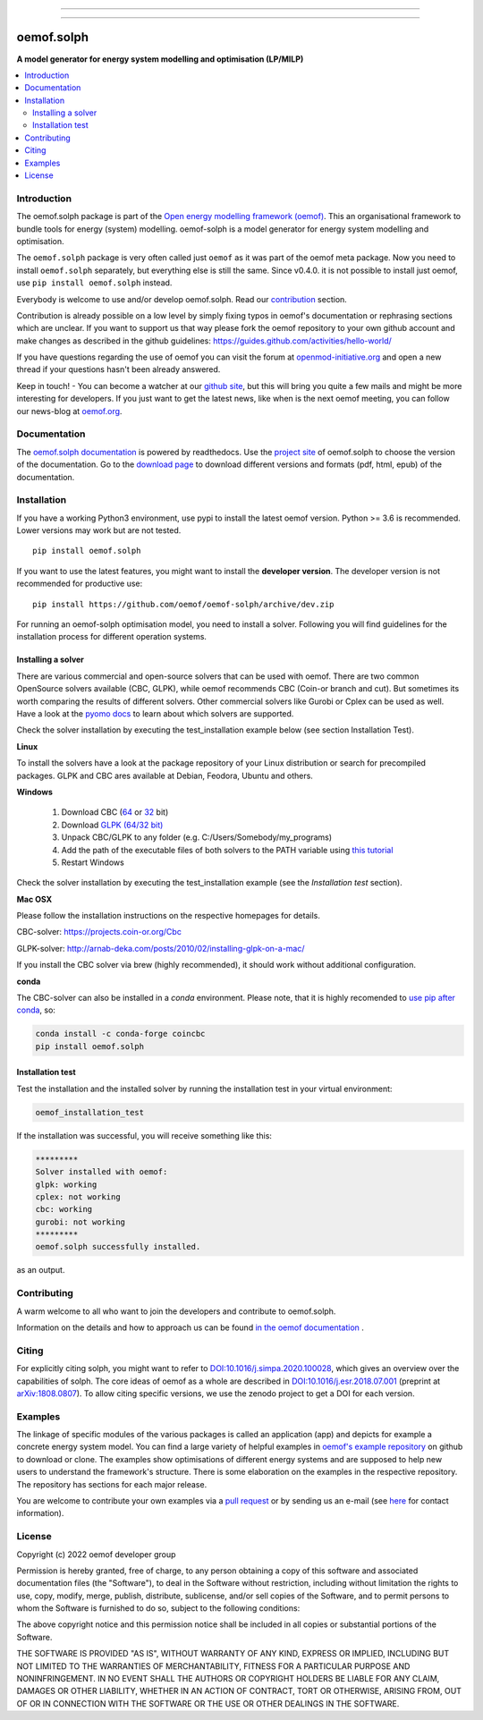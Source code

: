 
|tox-pytest| |tox-checks| |appveyor| |coveralls| |codecov|

|scrutinizer| |codacy| |codeclimate| |requires|

|wheel| |packaging| |supported-versions|

|docs| |zenodo|

|version| |commits-since| |meeting| |chat|


------------------------------

.. |tox-pytest| image:: https://github.com/oemof/oemof-solph/workflows/tox%20pytests/badge.svg?branch=dev
     :target: https://github.com/oemof/oemof-solph/actions?query=workflow%3A%22tox+checks%22

.. |tox-checks| image:: https://github.com/oemof/oemof-solph/workflows/tox%20checks/badge.svg?branch=dev
     :target: https://github.com/oemof/oemof-solph/actions?query=workflow%3A%22tox+checks%22

.. |packaging| image:: https://github.com/oemof/oemof-solph/workflows/packaging/badge.svg?branch=dev
     :target: https://github.com/oemof/oemof-solph/actions?query=workflow%3Apackaging

.. |docs| image:: https://readthedocs.org/projects/oemof-solph/badge/?style=flat
    :target: https://readthedocs.org/projects/oemof-solph
    :alt: Documentation Status

.. |appveyor| image:: https://ci.appveyor.com/api/projects/status/github/oemof/oemof-solph?branch=dev&svg=true
    :alt: AppVeyor Build Status
    :target: https://ci.appveyor.com/project/oemof-developer/oemof-solph

.. |requires| image:: https://img.shields.io/requires/github/oemof/oemof-solph/dev
     :target: https://requires.io/github/oemof/oemof-solph/requirements/?branch=dev
     :alt: Requirements Status

.. |coveralls| image:: https://coveralls.io/repos/oemof/oemof-solph/badge.svg?branch=dev&service=github
    :alt: Coverage Status
    :target: https://coveralls.io/github/oemof/oemof-solph

.. |codecov| image:: https://codecov.io/gh/oemof/oemof-solph/branch/dev/graphs/badge.svg?branch=dev
    :alt: Coverage Status
    :target: https://codecov.io/github/oemof/oemof-solph

.. |codacy| image:: https://api.codacy.com/project/badge/Grade/a6e5cb2dd2694c73895e142e4cf680d5
    :target: https://app.codacy.com/gh/oemof/oemof-solph/dashboard
    :alt: Codacy Code Quality Status

.. |codeclimate| image:: https://codeclimate.com/github/oemof/oemof-solph/badges/gpa.svg
   :target: https://codeclimate.com/github/oemof/oemof-solph
   :alt: CodeClimate Quality Status

.. |version| image:: https://img.shields.io/pypi/v/oemof.solph.svg
    :alt: PyPI Package latest release
    :target: https://pypi.org/project/oemof.solph

.. |wheel| image:: https://img.shields.io/pypi/wheel/oemof.solph.svg
    :alt: PyPI Wheel
    :target: https://pypi.org/project/oemof.solph

.. |supported-versions| image:: https://img.shields.io/pypi/pyversions/oemof.solph.svg
    :alt: Supported versions
    :target: https://pypi.org/project/oemof.solph

.. |supported-implementations| image:: https://img.shields.io/pypi/implementation/oemof.solph.svg
    :alt: Supported implementations
    :target: https://pypi.org/project/oemof.solph

.. |commits-since| image:: https://img.shields.io/github/commits-since/oemof/oemof-solph/v0.4.4/dev
    :alt: Commits since latest release
    :target: https://github.com/oemof/oemof-solph/compare/v0.4.4...dev

.. |zenodo| image:: https://zenodo.org/badge/DOI/10.5281/zenodo.596235.svg
    :alt: Zenodo DOI
    :target: https://doi.org/10.5281/zenodo.596235

.. |scrutinizer| image:: https://img.shields.io/scrutinizer/quality/g/oemof/oemof-solph/dev.svg
    :alt: Scrutinizer Status
    :target: https://scrutinizer-ci.com/g/oemof/oemof-solph/

.. |meeting| image:: https://img.shields.io/date/1652864400?color=%23094714&label=Next%20meeting&logoColor=%230947ff
     :alt: Relative date
     :target: https://github.com/oemof/oemof/issues/99

.. |chat| image:: https://img.shields.io/badge/chat-oemof:matrix.org-%238ADCF7
     :alt: matrix-chat
     :target: https://matrix.to/#/#oemof:matrix.org


.. figure:: https://raw.githubusercontent.com/oemof/oemof-solph/492e3f5a0dda7065be30d33a37b0625027847518/docs/_logo/logo_oemof_solph_FULL.svg
    :align: center

------------------------------

===========
oemof.solph
===========

**A model generator for energy system modelling and optimisation (LP/MILP)**

.. contents::
    :depth: 2
    :local:
    :backlinks: top


Introduction
============

The oemof.solph package is part of the
`Open energy modelling framework (oemof) <https://github.com/oemof/oemof>`_.
This an organisational framework to bundle tools for energy (system) modelling.
oemof-solph is a model generator for energy system modelling and optimisation.

The ``oemof.solph`` package is very often called just ``oemof`` as it was part of the
oemof meta package. Now you need to install ``oemof.solph`` separately, but
everything else is still the same.
Since v0.4.0. it is not possible to install just oemof, use
``pip install oemof.solph`` instead.

Everybody is welcome to use and/or develop oemof.solph.
Read our `contribution <https://oemof.readthedocs.io/en/latest/contributing.html>`_ section.

Contribution is already possible on a low level by simply fixing typos in
oemof's documentation or rephrasing sections which are unclear.
If you want to support us that way please fork the oemof repository to your own
github account and make changes as described in the github guidelines: https://guides.github.com/activities/hello-world/

If you have questions regarding the use of oemof you can visit the forum at `openmod-initiative.org <https://forum.openmod-initiative.org/tags/c/qa/oemof>`_ and open a new thread if your questions hasn't been already answered.

Keep in touch! - You can become a watcher at our `github site <https://github.com/oemof/oemof>`_,
but this will bring you quite a few mails and might be more interesting for developers.
If you just want to get the latest news, like when is the next oemof meeting,
you can follow our news-blog at `oemof.org <https://oemof.org/>`_.

Documentation
=============
The `oemof.solph documentation <https://oemof-solph.readthedocs.io/>`_ is powered by readthedocs. Use the `project site <https://readthedocs.org/projects/oemof>`_ of oemof.solph to choose the version of the documentation. Go to the `download page <https://readthedocs.org/projects/oemof/downloads/>`_ to download different versions and formats (pdf, html, epub) of the documentation.


.. _installation_label:

Installation
============

If you have a working Python3 environment, use pypi to install the latest oemof version. Python >= 3.6 is recommended. Lower versions may work but are not tested.


::

    pip install oemof.solph

If you want to use the latest features, you might want to install the **developer version**. The developer version is not recommended for productive use::

    pip install https://github.com/oemof/oemof-solph/archive/dev.zip


For running an oemof-solph optimisation model, you need to install a solver.
Following you will find guidelines for the installation process for different operation systems.

.. _windows_solver_label:
.. _linux_solver_label:

Installing a solver
-------------------

There are various commercial and open-source solvers that can be used with oemof.
There are two common OpenSource solvers available (CBC, GLPK), while oemof recommends CBC (Coin-or branch and cut).
But sometimes its worth comparing the results of different solvers.
Other commercial solvers like Gurobi or Cplex can be used as well.
Have a look at the `pyomo docs <https://pyomo.readthedocs.io/en/stable/solving_pyomo_models.html#supported-solvers>`_ to learn about which solvers are supported.

Check the solver installation by executing the test_installation example below (see section Installation Test).

**Linux**

To install the solvers have a look at the package repository of your Linux distribution or search for precompiled packages. GLPK and CBC ares available at Debian, Feodora, Ubuntu and others.

**Windows**

 1. Download CBC (`64 <https://ampl.com/dl/open/cbc/cbc-win64.zip>`_ or `32 <https://ampl.com/dl/open/cbc/cbc-win32.zip>`_ bit)
 2. Download `GLPK (64/32 bit) <https://sourceforge.net/projects/winglpk/>`_
 3. Unpack CBC/GLPK to any folder (e.g. C:/Users/Somebody/my_programs)
 4. Add the path of the executable files of both solvers to the PATH variable using `this tutorial <https://www.computerhope.com/issues/ch000549.htm>`_
 5. Restart Windows

Check the solver installation by executing the test_installation example (see the `Installation test` section).


**Mac OSX**

Please follow the installation instructions on the respective homepages for details.

CBC-solver: https://projects.coin-or.org/Cbc

GLPK-solver: http://arnab-deka.com/posts/2010/02/installing-glpk-on-a-mac/

If you install the CBC solver via brew (highly recommended), it should work without additional configuration.


**conda**

The CBC-solver can also be installed in a `conda` environment. Please note, that it is highly recomended to `use pip after conda <https://www.anaconda.com/blog/using-pip-in-a-conda-environment>`_, so:

.. code:: console

    conda install -c conda-forge coincbc
    pip install oemof.solph


.. _check_installation_label:

Installation test
-----------------

Test the installation and the installed solver by running the installation test
in your virtual environment:

.. code:: console

  oemof_installation_test

If the installation was successful, you will receive something like this:

.. code:: console

    *********
    Solver installed with oemof:
    glpk: working
    cplex: not working
    cbc: working
    gurobi: not working
    *********
    oemof.solph successfully installed.

as an output.

Contributing
============

A warm welcome to all who want to join the developers and contribute to
oemof.solph.

Information on the details and how to approach us can be found
`in the oemof documentation <https://oemof.readthedocs.io/en/latest/contributing.html>`_ .

Citing
======

For explicitly citing solph, you might want to refer to
`DOI:10.1016/j.simpa.2020.100028 <https://doi.org/10.1016/j.simpa.2020.100028>`_,
which gives an overview over the capabilities of solph.
The core ideas of oemof as a whole are described in
`DOI:10.1016/j.esr.2018.07.001 <https://doi.org/10.1016/j.esr.2018.07.001>`_
(preprint at `arXiv:1808.0807 <https://arxiv.org/abs/1808.08070v1>`_).
To allow citing specific versions, we use the zenodo project to get a DOI for each version.


.. _solph_examples_label:

Examples
========

The linkage of specific modules of the various packages is called an
application (app) and depicts for example a concrete energy system model.
You can find a large variety of helpful examples in `oemof's example repository <https://github.com/oemof/oemof-examples>`_ on github to download or clone.
The examples show optimisations of different energy systems and are supposed
to help new users to understand the framework's structure.
There is some elaboration on the examples in the respective repository.
The repository has sections for each major release.

You are welcome to contribute your own examples via a `pull request <https://github.com/oemof/oemof-examples/pulls>`_ or by sending us an e-mail (see `here <https://oemof.org/contact/>`_ for contact information).

License
=======

Copyright (c) 2022 oemof developer group

Permission is hereby granted, free of charge, to any person obtaining a copy
of this software and associated documentation files (the "Software"), to deal
in the Software without restriction, including without limitation the rights
to use, copy, modify, merge, publish, distribute, sublicense, and/or sell
copies of the Software, and to permit persons to whom the Software is
furnished to do so, subject to the following conditions:

The above copyright notice and this permission notice shall be included in all
copies or substantial portions of the Software.

THE SOFTWARE IS PROVIDED "AS IS", WITHOUT WARRANTY OF ANY KIND, EXPRESS OR
IMPLIED, INCLUDING BUT NOT LIMITED TO THE WARRANTIES OF MERCHANTABILITY,
FITNESS FOR A PARTICULAR PURPOSE AND NONINFRINGEMENT. IN NO EVENT SHALL THE
AUTHORS OR COPYRIGHT HOLDERS BE LIABLE FOR ANY CLAIM, DAMAGES OR OTHER
LIABILITY, WHETHER IN AN ACTION OF CONTRACT, TORT OR OTHERWISE, ARISING FROM,
OUT OF OR IN CONNECTION WITH THE SOFTWARE OR THE USE OR OTHER DEALINGS IN THE
SOFTWARE.

